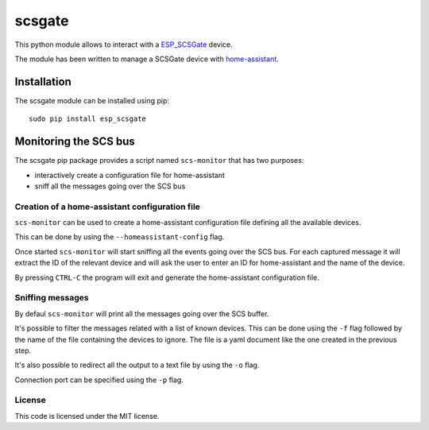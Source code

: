 scsgate |Build Status| |Docs|
=============================

This python module allows to interact with a
`ESP_SCSGate <https://translate.google.com/translate?hl=en&sl=it&tl=en&u=http%3A%2F%2Fguidopic.altervista.org%2Falter%2Fespscsgate.html&sandbox=1>`__ device.

The module has been written to manage a SCSGate device with
`home-assistant <https://home-assistant.io/>`__.

Installation
------------

The scsgate module can be installed using pip:

::

    sudo pip install esp_scsgate

Monitoring the SCS bus
----------------------

The scsgate pip package provides a script named ``scs-monitor`` that has
two purposes:

-  interactively create a configuration file for home-assistant
-  sniff all the messages going over the SCS bus

Creation of a home-assistant configuration file
~~~~~~~~~~~~~~~~~~~~~~~~~~~~~~~~~~~~~~~~~~~~~~~

``scs-monitor`` can be used to create a home-assistant configuration
file defining all the available devices.

This can be done by using the ``--homeassistant-config`` flag.

Once started ``scs-monitor`` will start sniffing all the events going
over the SCS bus. For each captured message it will extract the ID of
the relevant device and will ask the user to enter an ID for
home-assistant and the name of the device.

By pressing ``CTRL-C`` the program will exit and generate the
home-assistant configuration file.

Sniffing messages
~~~~~~~~~~~~~~~~~

By defaul ``scs-monitor`` will print all the messages going over the SCS
buffer.

It's possible to filter the messages related with a list of known
devices. This can be done using the ``-f`` flag followed by the name of
the file containing the devices to ignore. The file is a yaml document
like the one created in the previous step.

It's also possible to redirect all the output to a text file by using
the ``-o`` flag.

Connection port can be specified using the ``-p`` flag.

License
~~~~~~~

This code is licensed under the MIT license.

.. |Build Status| image:: https://travis-ci.org/flavio/scsgate.svg?branch=master
   :target: https://travis-ci.org/flavio/scsgate
.. |Docs| image:: https://readthedocs.org/projects/scsgate/badge/?version=latest
   :target: http://scsgate.readthedocs.org/en/latest/?badge=latest
